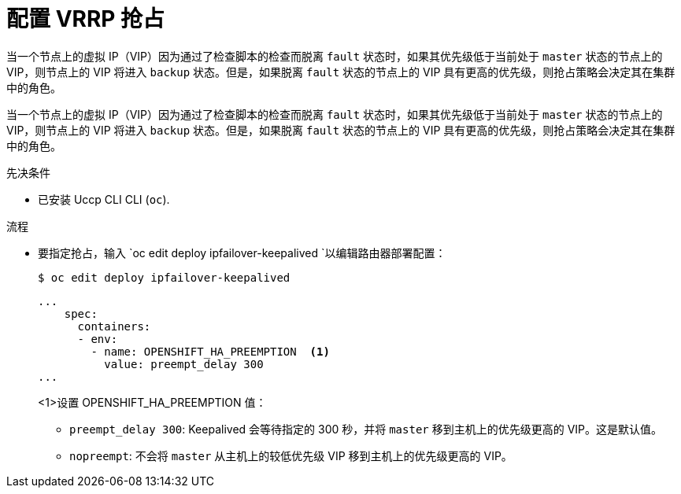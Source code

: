 // Module included in the following assemblies:
//
// * networking/configuring-ipfailover.adoc

:_content-type: PROCEDURE
[id="nw-ipfailover-configuring-vrrp-preemption_{context}"]
= 配置 VRRP 抢占

当一个节点上的虚拟 IP（VIP）因为通过了检查脚本的检查而脱离 `fault` 状态时，如果其优先级低于当前处于 `master` 状态的节点上的 VIP，则节点上的 VIP 将进入 `backup` 状态。但是，如果脱离 `fault` 状态的节点上的 VIP 具有更高的优先级，则抢占策略会决定其在集群中的角色。

当一个节点上的虚拟 IP（VIP）因为通过了检查脚本的检查而脱离 `fault` 状态时，如果其优先级低于当前处于 `master` 状态的节点上的 VIP，则节点上的 VIP 将进入 `backup` 状态。但是，如果脱离 `fault` 状态的节点上的 VIP 具有更高的优先级，则抢占策略会决定其在集群中的角色。

.先决条件

* 已安装 Uccp CLI CLI (`oc`).

.流程

* 要指定抢占，输入 `oc edit deploy ipfailover-keepalived `以编辑路由器部署配置：
+
[source,terminal]
----
$ oc edit deploy ipfailover-keepalived
----
+
[source,yaml]
----
...
    spec:
      containers:
      - env:
        - name: OPENSHIFT_HA_PREEMPTION  <1>
          value: preempt_delay 300
...
----
<1>设置 OPENSHIFT_HA_PREEMPTION 值：
- `preempt_delay 300`: Keepalived 会等待指定的 300 秒，并将 `master` 移到主机上的优先级更高的 VIP。这是默认值。
- `nopreempt`: 不会将 `master` 从主机上的较低优先级 VIP 移到主机上的优先级更高的 VIP。
